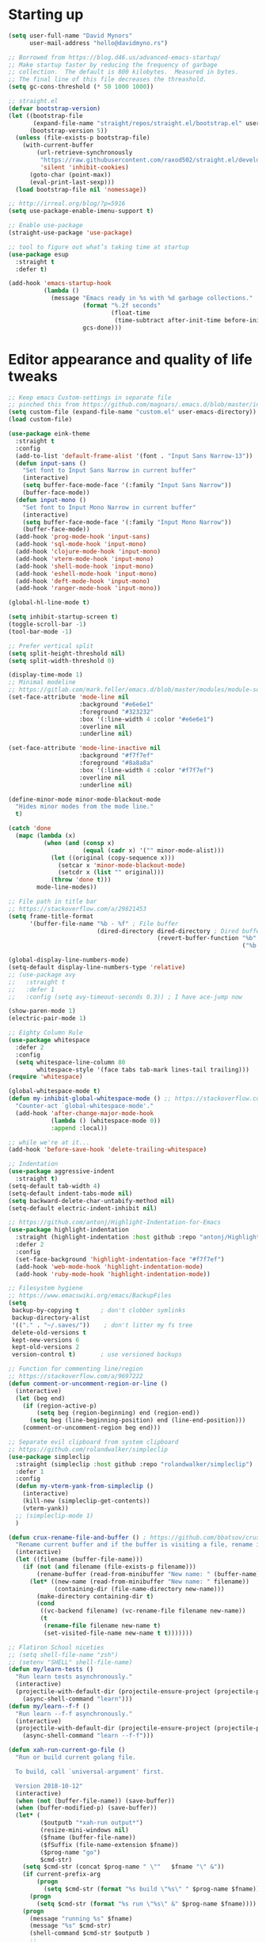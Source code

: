 * My Emacs Config                                                  :noexport:
** Table of Contents                                                    :TOC:
- [[#starting-up][Starting up]]
- [[#editor-appearance-and-quality-of-life-tweaks][Editor appearance and quality of life tweaks]]
- [[#editor-navigation-and-interaction][Editor navigation and interaction]]
- [[#languages-and-other-major-modes][Languages and other major modes]]
- [[#macos-specific][macOS specific]]
- [[#closing-statements][Closing statements]]

* Starting up
#+BEGIN_SRC emacs-lisp
  (setq user-full-name "David Mynors"
        user-mail-address "hello@davidmyno.rs")

  ;; Borrowed from https://blog.d46.us/advanced-emacs-startup/
  ;; Make startup faster by reducing the frequency of garbage
  ;; collection.  The default is 800 kilobytes.  Measured in bytes.
  ;; The final line of this file decreases the threashold.
  (setq gc-cons-threshold (* 50 1000 1000))

  ;; straight.el
  (defvar bootstrap-version)
  (let ((bootstrap-file
         (expand-file-name "straight/repos/straight.el/bootstrap.el" user-emacs-directory))
        (bootstrap-version 5))
    (unless (file-exists-p bootstrap-file)
      (with-current-buffer
          (url-retrieve-synchronously
           "https://raw.githubusercontent.com/raxod502/straight.el/develop/install.el"
           'silent 'inhibit-cookies)
        (goto-char (point-max))
        (eval-print-last-sexp)))
    (load bootstrap-file nil 'nomessage))

  ;; http://irreal.org/blog/?p=5916
  (setq use-package-enable-imenu-support t)

  ;; Enable use-package
  (straight-use-package 'use-package)

  ;; tool to figure out what’s taking time at startup
  (use-package esup
    :straight t
    :defer t)

  (add-hook 'emacs-startup-hook
            (lambda ()
              (message "Emacs ready in %s with %d garbage collections."
                       (format "%.2f seconds"
                               (float-time
                                (time-subtract after-init-time before-init-time)))
                       gcs-done)))
#+END_SRC

* Editor appearance and quality of life tweaks
#+BEGIN_SRC emacs-lisp
  ;; Keep emacs Custom-settings in separate file
  ;; pinched this from https://github.com/magnars/.emacs.d/blob/master/init.el
  (setq custom-file (expand-file-name "custom.el" user-emacs-directory))
  (load custom-file)

  (use-package eink-theme
    :straight t
    :config
    (add-to-list 'default-frame-alist '(font . "Input Sans Narrow-13"))
    (defun input-sans ()
      "Set font to Input Sans Narrow in current buffer"
      (interactive)
      (setq buffer-face-mode-face '(:family "Input Sans Narrow"))
      (buffer-face-mode))
    (defun input-mono ()
      "Set font to Input Mono Narrow in current buffer"
      (interactive)
      (setq buffer-face-mode-face '(:family "Input Mono Narrow"))
      (buffer-face-mode))
    (add-hook 'prog-mode-hook 'input-sans)
    (add-hook 'sql-mode-hook 'input-mono)
    (add-hook 'clojure-mode-hook 'input-mono)
    (add-hook 'vterm-mode-hook 'input-mono)
    (add-hook 'shell-mode-hook 'input-mono)
    (add-hook 'eshell-mode-hook 'input-mono)
    (add-hook 'deft-mode-hook 'input-mono)
    (add-hook 'ranger-mode-hook 'input-mono))

  (global-hl-line-mode t)

  (setq inhibit-startup-screen t)
  (toggle-scroll-bar -1)
  (tool-bar-mode -1)

  ;; Prefer vertical split
  (setq split-height-threshold nil)
  (setq split-width-threshold 0)

  (display-time-mode 1)
  ;; Minimal modeline
  ;; https://gitlab.com/mark.feller/emacs.d/blob/master/modules/module-solarized.el
  (set-face-attribute 'mode-line nil
                      :background "#e6e6e1"
                      :foreground "#323232"
                      :box '(:line-width 4 :color "#e6e6e1")
                      :overline nil
                      :underline nil)

  (set-face-attribute 'mode-line-inactive nil
                      :background "#f7f7ef"
                      :foreground "#8a8a8a"
                      :box '(:line-width 4 :color "#f7f7ef")
                      :overline nil
                      :underline nil)

  (define-minor-mode minor-mode-blackout-mode
    "Hides minor modes from the mode line."
    t)

  (catch 'done
    (mapc (lambda (x)
            (when (and (consp x)
                       (equal (cadr x) '("" minor-mode-alist)))
              (let ((original (copy-sequence x)))
                (setcar x 'minor-mode-blackout-mode)
                (setcdr x (list "" original)))
              (throw 'done t)))
          mode-line-modes))

  ;; File path in title bar
  ;; https://stackoverflow.com/a/29821453
  (setq frame-title-format
        '(buffer-file-name "%b - %f" ; File buffer
                           (dired-directory dired-directory ; Dired buffer
                                            (revert-buffer-function "%b" ; Buffer Menu
                                                                    ("%b - Dir: " default-directory))))) ; Plain buffer

  (global-display-line-numbers-mode)
  (setq-default display-line-numbers-type 'relative)
  ;; (use-package avy
  ;;   :straight t
  ;;   :defer 1
  ;;   :config (setq avy-timeout-seconds 0.3)) ; I have ace-jump now

  (show-paren-mode 1)
  (electric-pair-mode 1)

  ;; Eighty Column Rule
  (use-package whitespace
    :defer 2
    :config
    (setq whitespace-line-column 80
          whitespace-style '(face tabs tab-mark lines-tail trailing)))
  (require 'whitespace)

  (global-whitespace-mode t)
  (defun my-inhibit-global-whitespace-mode () ;; https://stackoverflow.com/a/6839968
    "Counter-act `global-whitespace-mode'."
    (add-hook 'after-change-major-mode-hook
              (lambda () (whitespace-mode 0))
              :append :local))

  ;; while we're at it...
  (add-hook 'before-save-hook 'delete-trailing-whitespace)

  ;; Indentation
  (use-package aggressive-indent
    :straight t)
  (setq-default tab-width 4)
  (setq-default indent-tabs-mode nil)
  (setq backward-delete-char-untabify-method nil)
  (setq-default electric-indent-inhibit nil)

  ;; https://github.com/antonj/Highlight-Indentation-for-Emacs
  (use-package highlight-indentation
    :straight (highlight-indentation :host github :repo "antonj/Highlight-Indentation-for-Emacs")
    :defer 2
    :config
    (set-face-background 'highlight-indentation-face "#f7f7ef")
    (add-hook 'web-mode-hook 'highlight-indentation-mode)
    (add-hook 'ruby-mode-hook 'highlight-indentation-mode))

  ;; Filesystem hygiene
  ;; https://www.emacswiki.org/emacs/BackupFiles
  (setq
   backup-by-copying t      ; don't clobber symlinks
   backup-directory-alist
   '(("." . "~/.saves/"))    ; don't litter my fs tree
   delete-old-versions t
   kept-new-versions 6
   kept-old-versions 2
   version-control t)       ; use versioned backups

  ;; Function for commenting line/region
  ;; https://stackoverflow.com/a/9697222
  (defun comment-or-uncomment-region-or-line ()
    (interactive)
    (let (beg end)
      (if (region-active-p)
          (setq beg (region-beginning) end (region-end))
        (setq beg (line-beginning-position) end (line-end-position)))
      (comment-or-uncomment-region beg end)))

  ;; Separate evil clipboard from system clipboard
  ;; https://github.com/rolandwalker/simpleclip
  (use-package simpleclip
    :straight (simpleclip :host github :repo "rolandwalker/simpleclip")
    :defer 1
    :config
    (defun my-vterm-yank-from-simpleclip ()
      (interactive)
      (kill-new (simpleclip-get-contents))
      (vterm-yank))
    ;; (simpleclip-mode 1)
    )

  (defun crux-rename-file-and-buffer () ; https://github.com/bbatsov/crux
    "Rename current buffer and if the buffer is visiting a file, rename it too."
    (interactive)
    (let ((filename (buffer-file-name)))
      (if (not (and filename (file-exists-p filename)))
          (rename-buffer (read-from-minibuffer "New name: " (buffer-name)))
        (let* ((new-name (read-from-minibuffer "New name: " filename))
               (containing-dir (file-name-directory new-name)))
          (make-directory containing-dir t)
          (cond
           ((vc-backend filename) (vc-rename-file filename new-name))
           (t
            (rename-file filename new-name t)
            (set-visited-file-name new-name t t)))))))

  ;; Flatiron School niceties
  ;; (setq shell-file-name "zsh")
  ;; (setenv "SHELL" shell-file-name)
  (defun my/learn-tests ()
    "Run learn tests asynchronously."
    (interactive)
    (projectile-with-default-dir (projectile-ensure-project (projectile-project-root))
      (async-shell-command "learn")))
  (defun my/learn--f-f ()
    "Run learn --f-f asynchronously."
    (interactive)
    (projectile-with-default-dir (projectile-ensure-project (projectile-project-root))
      (async-shell-command "learn --f-f")))

  (defun xah-run-current-go-file ()
    "Run or build current golang file.

    To build, call `universal-argument' first.

    Version 2018-10-12"
    (interactive)
    (when (not (buffer-file-name)) (save-buffer))
    (when (buffer-modified-p) (save-buffer))
    (let* (
           ($outputb "*xah-run output*")
           (resize-mini-windows nil)
           ($fname (buffer-file-name))
           ($fSuffix (file-name-extension $fname))
           ($prog-name "go")
           $cmd-str)
      (setq $cmd-str (concat $prog-name " \""   $fname "\" &"))
      (if current-prefix-arg
          (progn
            (setq $cmd-str (format "%s build \"%s\" " $prog-name $fname)))
        (progn
          (setq $cmd-str (format "%s run \"%s\" &" $prog-name $fname))))
      (progn
        (message "running %s" $fname)
        (message "%s" $cmd-str)
        (shell-command $cmd-str $outputb )
        ;;
        )))

  (defun xah-run-current-file ()
    "Execute the current file.
    For example, if the current buffer is x.py, then it'll call 「python x.py」 in a shell.
    Output is printed to buffer “*xah-run output*”.

    The file can be Emacs Lisp, PHP, Perl, Python, Ruby, JavaScript, TypeScript, golang, Bash, Ocaml, Visual Basic, TeX, Java, Clojure.
    File suffix is used to determine what program to run.

    If the file is modified or not saved, save it automatically before run.

    URL `http://ergoemacs.org/emacs/elisp_run_current_file.html'
    Version 2018-10-12"
    (interactive)
    (let (
          ($outputb "*xah-run output*")
          (resize-mini-windows nil)
          ($suffix-map
           ;; (‹extension› . ‹shell program name›)
           `(
             ("php" . "php")
             ("pl" . "perl")
             ("py" . "python")
             ("py3" . ,(if (string-equal system-type "windows-nt") "c:/Python32/python.exe" "python3"))
             ("rb" . "ruby")
             ("go" . "go run")
             ("hs" . "runhaskell")
             ("js" . "node")
             ("mjs" . "node --experimental-modules ")
             ("ts" . "tsc") ; TypeScript
             ("tsx" . "tsc")
             ("sh" . "bash")
             ("clj" . "java -cp ~/apps/clojure-1.6.0/clojure-1.6.0.jar clojure.main")
             ("rkt" . "racket")
             ("ml" . "ocaml")
             ("vbs" . "cscript")
             ("tex" . "pdflatex")
             ("latex" . "pdflatex")
             ("java" . "javac")
             ;; ("pov" . "/usr/local/bin/povray +R2 +A0.1 +J1.2 +Am2 +Q9 +H480 +W640")
             ))
          $fname
          $fSuffix
          $prog-name
          $cmd-str)
      (when (not (buffer-file-name)) (save-buffer))
      (when (buffer-modified-p) (save-buffer))
      (setq $fname (buffer-file-name))
      (setq $fSuffix (file-name-extension $fname))
      (setq $prog-name (cdr (assoc $fSuffix $suffix-map)))
      (setq $cmd-str (concat $prog-name " \""   $fname "\" &"))
      (run-hooks 'xah-run-current-file-before-hook)
      (cond
       ((string-equal $fSuffix "el")
        (load $fname))
       ((or (string-equal $fSuffix "ts") (string-equal $fSuffix "tsx"))
        (if (fboundp 'xah-ts-compile-file)
            (progn
              (xah-ts-compile-file current-prefix-arg))
          (if $prog-name
              (progn
                (message "Running")
                (shell-command $cmd-str $outputb ))
            (error "No recognized program file suffix for this file."))))
       ((string-equal $fSuffix "go")
        (xah-run-current-go-file))
       ((string-equal $fSuffix "java")
        (progn
          (shell-command (format "java %s" (file-name-sans-extension (file-name-nondirectory $fname))) $outputb )))
       (t (if $prog-name
              (progn
                (message "Running")
                (shell-command $cmd-str $outputb ))
            (error "No recognized program file suffix for this file."))))
      (run-hooks 'xah-run-current-file-after-hook)))

  (defun xah-new-empty-buffer ()
    "Create a new empty buffer.
    New buffer will be named “untitled” or “untitled<2>”, “untitled<3>”, etc.

    It returns the buffer (for elisp programing).

    URL `http://ergoemacs.org/emacs/emacs_new_empty_buffer.html'
    Version 2017-11-01"
    (interactive)
    (let (($buf (generate-new-buffer "untitled")))
      (switch-to-buffer $buf)
      (funcall initial-major-mode)
      (setq buffer-offer-save t)
      $buf
      ))
  (setq initial-major-mode (quote restclient-mode))
  (setq initial-buffer-choice 'xah-new-empty-buffer)
  (setq initial-scratch-message "")

  ;; Emojis
  (use-package emojify
    :straight t
    :defer 2
    :config
    (add-hook 'after-init-hook #'global-emojify-mode))
#+END_SRC
* Editor navigation and interaction
#+BEGIN_SRC emacs-lisp
  ;; General (keybindings)
  (use-package general
    :straight t
    :after evil
    :config
    ;; (general-swap-key nil 'motion
    ;;   ";" ":")

    (use-package ace-window
      :straight t
      :bind ("M-o" . ace-window))

    ;; https://stackoverflow.com/a/2173393
    (defun vi-open-line-above ()
      "Insert a newline above the current line and put point at beginning."
      (interactive)
      (unless (bolp)
        (beginning-of-line))
      (newline)
      (forward-line -1)
      (indent-according-to-mode))

    (defun xah-paste-or-paste-previous ()
    "Paste. When called repeatedly, paste previous.
  This command calls `yank', and if repeated, call `yank-pop'.

  When `universal-argument' is called first with a number arg, paste that many times.

  URL `http://ergoemacs.org/emacs/emacs_paste_or_paste_previous.html'
  Version 2017-07-25"
    (interactive)
    (progn
      (when (and delete-selection-mode (region-active-p))
        (delete-region (region-beginning) (region-end)))
      (if current-prefix-arg
          (progn
            (dotimes ($i (prefix-numeric-value current-prefix-arg))
              (yank)))
        (if (eq real-last-command this-command)
            (yank-pop 1)
          (yank)))))

    ;; https://www.emacswiki.org/emacs/AutoIndentation
    (defun yank-and-indent ()
      "Yank and then indent the newly formed region according to mode."
      (interactive)
      (xah-paste-or-paste-previous)
      (call-interactively 'indent-region))

    (setq set-mark-command-repeat-pop t)

    (use-package ace-jump-mode
      :straight (ace-jump-mode :host github :repo "winterTTr/ace-jump-mode")
      :bind ("C-." . ace-jump-mode))

    ;; global bindings
    (general-define-key
     "C-y" 'yank-and-indent

     "C-c g" 'magit-status

     "s-=" 'text-scale-increase
     "s--" 'text-scale-decrease

     "s-n" 'xah-new-empty-buffer
     "s-i" 'complete-symbol
     "s-r" 'browser-refresh
     "s-f" 'switch-to-buffer
     "s-b" 'counsel-bookmark
     "s-j" 'avy-goto-word-1

     "C-o" 'vi-open-line-above

     ;; https://sites.google.com/site/steveyegge2/effective-emacs
     ;; "C-w" 'backward-kill-word
     ;; "C-x C-k" 'kill-region
     ;; "C-c C-k" 'kill-region

     "C-x C-;" 'comment-or-uncomment-region-or-line
     "C-x C-i" 'counsel-imenu

     "C-c k" 'deft
     "C-c e" 'eshell

     "C-c p" 'projectile-command-map

     "C-RET" 'insert-line-below

     "M-SPC" 'ivy-yasnippet)

    (defun insert-line-below ()
      "Insert an empty line below the current line."
      (interactive)
      (save-excursion
        (end-of-line)
        (open-line 1)))

    (general-define-key (kbd "<C-return>") 'insert-line-below)
    (general-define-key (kbd "<M-return>") 'xah-run-current-file)

    (general-create-definer global-leader
      :prefix "SPC")
    (global-leader 'motion 'override
      ;; "f" 'swiper
      ;; "x" 'counsel-M-x
      "f" 'switch-to-buffer
      "d" 'dumb-jump-go
      "b" 'counsel-bookmark
      "n" 'deer
      ;; "s" 'switch-to-scratch-and-back ; causing trouble with flycheck
      "s" 'counsel-ag
      "w" 'save-buffer
      "e" 'eshell
      "g" 'magit-status
      "i" 'aggressive-indent-indent-defun
      "h" 'highlight-indentation-mode
      "c" 'comment-or-uncomment-region-or-line
      "q" 'evil-quit
      "v" (lambda () (interactive)(split-window-right) (other-window 1))
      "x" (lambda () (interactive)(split-window-below) (other-window 1))
      "L" 'my/learn-tests
      "l" 'my/learn--f-f
      "a" 'async-shell-command
      "u" 'undo-tree-visualize
      "t" 'term
      "p" 'neotree-project-dir
      "k" 'deft ; k for KNOWLEDGE
      "m" 'counsel-imenu
      "M" 'ivy-imenu-anywhere
      "R" 'crux-rename-file-and-buffer
      "r" 'query-replace)

    (general-create-definer local-leader
      :prefix "m")
    ;; "l" for lookup, "b" for breakpoint, "d" for debug, "e" for evaluate

    (general-def 'normal
      ;; "C-r" 'isearch-backward
      "s" 'ace-jump-mode
      "J" nil ; unbind from evil-join
      "p" nil ; unbind from evil-paste-after
      ">" 'evil-shift-right-line
      "<" 'evil-shift-left-line)

    (general-def 'visual
      ">" 'evil-shift-right
      "<" 'evil-shift-left)

    (general-def 'insert global-map
      "s-e" 'er/expand-region
      ;; "C-j" 'left-char
      ;; "C-k" 'next-line
      ;; "C-l" 'previous-line
      ;; "C-;" 'right-char
      )

    (use-package move-border
      :straight (move-border :host github :repo "ramnes/move-border"))

    (defun my/evil-or-dumb-jump-backward()
      (interactive)
      (if (equal last-command 'dumb-jump-go) (dumb-jump-back) (evil-jump-backward)))

    (general-def 'motion
      "j" 'evil-backward-char
      "k" 'evil-next-line
      "l" 'evil-previous-line
      ":" 'evil-forward-char

     "M-j" 'windmove-left
     "M-k" 'windmove-down
     "M-l" 'windmove-up
     "M-;" 'windmove-right

     "M-u" 'move-border-left
     "M-o" 'move-border-down
     "M-i" 'move-border-up
     "M-p" 'move-border-right


      "h" 'evil-paste-after
      "H" 'evil-paste-before
      ;; "p" 'evil-ex
      "p" 'projectile-command-map

      "RET" 'other-window

      "C-e" 'er/expand-region

      "C-i" 'my/evil-or-dumb-jump-backward
      "C-o" 'evil-jump-forward

      ;; multiple-cursors
      "C-k" 'evil-multiedit-match-symbol-and-next
      "C-l" 'evil-multiedit-match-symbol-and-prev
      "C-;" 'evil-multiedit-match-all
      ;; "I" 'evil-mc-make-cursor-in-visual-selection-beg
      ;; "A" 'evil-mc-make-cursor-in-visual-selection-end

      ;; easier motion around lines and paragraphs
      "J" 'evil-first-non-blank
      "K" 'forward-paragraph
      "L" 'backward-paragraph
      ";" 'evil-last-non-blank)

    ;; emacs bindings in insert mode
    ;; https://github.com/warchiefx/dotemacs/blob/master/site-wcx/wcx-evil.el
    (setcdr evil-insert-state-map nil)
    (define-key evil-insert-state-map
      (read-kbd-macro evil-toggle-key) 'evil-emacs-state)
    ;; fix escape key
    (use-package evil-escape
      :straight t
      :config
      (evil-escape-mode)
      (global-set-key (kbd "<escape>") 'evil-escape)))

  ;; Evil
  (use-package evil
    :straight t
    :init
    (setq evil-want-C-u-scroll t)
    (use-package undo-tree
      :straight t
      :config
      ;; (setq undo-tree-auto-save-history t)
      ;; (setq undo-tree-history-directory-alist '(("." . "~/.saves/")))
      ;; (use-package undohist
      ;;   :straight t
      ;;   :config
      ;;   (undohist-initialize)
      ;;   (setq undohist-ignored-files (list "COMMIT_EDITMSG")))
      (setq undo-tree-enable-undo-in-region nil)
      (global-undo-tree-mode))

    (use-package expand-region
      :straight t)

    :config
    (evil-mode 1)
    (setq-default evil-shift-width 2)

    (use-package evil-surround
      :straight t
      :config (global-evil-surround-mode 1)))

  ;; Multiple cursors
  (use-package evil-multiedit
    :straight t
    :defer 2)

  ;; Ivy
  (use-package ivy
    :straight t
    :init ;; use flx if ivy--regex-fuzzy
    (use-package flx
      :straight t)
    :config
    (ivy-mode 1)
    (setq ivy-use-virtual-buffers t)
    ;; (global-set-key "\C-s" 'swiper)

    (use-package counsel
      :straight t
      :config (counsel-mode 1))

    (general-def
      :keymaps '(ivy-mode-map swiper-map counsel-ag-map)
      ;; "C-j" (kbd "DEL")
      ;; "C-k" 'ivy-next-line
      ;; "C-l" 'ivy-previous-line
      ;; "C-;" 'ivy-alt-done

      ;; commented because they override my windmove keybinds?
      ;; "M-k" 'ivy-next-line-and-call
      ;; "M-l" 'ivy-previous-line-and-call
      ))

  (use-package ivy-posframe
    :straight t
    :config
    (setq ivy-posframe-display-functions-alist '((t . ivy-posframe-display-at-point)))
    (ivy-posframe-mode 1))

  (use-package prescient
    :straight t
    :config
    (use-package ivy-prescient
      :straight t)
    ;; (use-package company-prescient
    ;;   :straight t)

    (ivy-prescient-mode)
    ;; (company-prescient-mode)
    (prescient-persist-mode))

  ;; imenu-anywhere
  (use-package imenu-anywhere
    :straight t)

  ;; Projectile
  (use-package projectile
    :straight t
    :defer 1
    :config
    (setq projectile-project-search-path '("~/Development/"))
    (setq projectile-completion-system 'ivy)
    ;; (setq projectile-indexing-method 'native) ; seems to run quicker than 'alien'
    (setq projectile-enable-caching t)

    ;; https://github.com/kaushalmodi/.emacs.d/blob/master/setup-files/setup-projectile.el
    ;;; Default rg arguments
    ;; https://github.com/BurntSushi/ripgrep
    (defconst modi/rg-arguments
      `("--line-number"                     ;Line numbers
        "--smart-case"
        "--follow"                 ;Follow symlinks
        "--max-columns" "150"      ;Emacs doesn't handle long line lengths very well
        "--ignore-file" ,(expand-file-name ".ignore" (getenv "HOME")))
      "Default rg arguments used in the functions in `counsel' and `projectile'
  packages.")
    (defun modi/advice-projectile-use-ag (&rest _args)
      "Always use `ag' for getting a list of all files in the project."
      (mapconcat #'shell-quote-argument
                 (append '("ag")
                         modi/ag-arguments
                         '("-0"         ;Output null separated results
                           "-g" ""))    ;Get file names matching "" (all files)
                 " "))

    (defun modi/advice-projectile-use-rg (&rest _args)
      "Always use `rg' for getting a list of all files in the project."
      (let* ((prj-user-ignore-name (expand-file-name
                                    (concat ".ignore." user-login-name)
                                    (projectile-project-root)))
             (prj-user-ignore (when (file-exists-p prj-user-ignore-name)
                                (concat "--ignore-file " prj-user-ignore-name))))
        (mapconcat #'shell-quote-argument
                   (if prj-user-ignore
                       (append '("rg")
                               modi/rg-arguments
                               `(,prj-user-ignore)
                               '("--null" ;Output null separated results
                                 ;; Get names of all the to-be-searched files,
                                 ;; same as the "-g ''" argument in ag.
                                 "--files"))
                     (append '("rg")
                             modi/rg-arguments
                             '("--null"
                               "--files")))
                   " ")))

    ;; Use `rg' all the time if available
    (if (executable-find "rg")
        (progn
          (advice-remove 'projectile-get-ext-command #'modi/advice-projectile-use-ag)
          (advice-add 'projectile-get-ext-command :override #'modi/advice-projectile-use-rg))
      ;; Else use `ag' if available
      (when (executable-find "ag")
        (advice-remove 'projectile-get-ext-command #'modi/advice-projectile-use-rg)
        (advice-add 'projectile-get-ext-command :override #'modi/advice-projectile-use-ag)))
    (projectile-register-project-type 'learn '(".learn")
                                      :test-dir "test/"
                                      :test-suffix "Test")

    (projectile-register-project-type 'python '("RPGtodo.py"))

    (projectile-register-project-type 'jekyll '(".jekyll-metadata"))

    (projectile-mode +1))

  ;; Neotree
  (use-package neotree
    :straight t
    :defer t
    :config
    ;; (setq projectile-switch-project-action 'neotree-projectile-action)
    (defun neotree-project-dir ()
      "Open NeoTree using the git root."
      (interactive)
      (let ((project-dir (projectile-project-root))
            (file-name (buffer-file-name)))
        (neotree-toggle)
        (if project-dir
            (if (neo-global--window-exists-p)
                (progn
                  (neotree-dir project-dir)
                  (neotree-find file-name)))
          (message "Could not find git project root."))))
    (setq neo-theme 'nerd))

  ;; Dumb-jump
  (use-package dumb-jump
    :straight t
    :defer t
    :config
    (setq dumb-jump-selector 'ivy)
    (setq dumb-jump-force-searcher 'rg))

  ;; Company
  ;; (use-package company
  ;;   :config
  ;;   (company-tng-configure-default) ; tab 'n' go
  ;;   (setq company-selection-wrap-around t)
  ;;   (setq company-minimum-prefix-length 2)
  ;;   (setq company-idle-delay 0.3)
  ;;   ;; (global-company-mode nil)
  ;;  )
  ;; (use-package company-lsp
  ;;   :straight t
  ;;   :config
  ;;   (push 'company-lsp company-backends))

  ;; ;; Hippie expand
  (general-define-key
    "M-/" 'hippie-expand)
  (setq hippie-expand-try-functions-list '(try-expand-dabbrev try-expand-dabbrev-all-buffers try-expand-dabbrev-from-kill try-complete-file-name-partially try-complete-file-name try-expand-all-abbrevs try-expand-list try-expand-line try-complete-lisp-symbol-partially try-complete-lisp-symbol))

  ;; YASnippet
  (use-package yasnippet
    :straight t
    :defer 2
    :config
    (use-package yasnippet-snippets
      :straight (yasnippet-snippets :host github :repo "AndreaCrotti/yasnippet-snippets"
                                    :fork (:host github
                                                 :repo "idmyn/yasnippet-snippets")))
    (use-package ivy-yasnippet
      :straight t
      :init
      (use-package dash
        :straight t))
    (yas-global-mode 1)
    :config
    ;; (general-def 'insert yas-minor-mode-map
    ;;   "M-RET" 'yas-expand)
    )

  ;; Ranger
  (use-package ranger
    :straight t
    :defer t
    :config
    (ranger-override-dired-mode t)
    (setq ranger-hide-cursor nil)
    (add-hook 'ranger-mode-hook 'ranger-toggle-dotfiles)
    (general-def 'motion ranger-mode-map
      "." 'ranger-toggle-dotfiles
      "r" 'wdired-change-to-wdired-mode

      "j" 'ranger-up-directory
      "k" 'ranger-next-file
      "l" 'ranger-prev-file
      ":" 'ranger-find-file))

  ;; Flycheck
  (use-package flycheck
    :straight t
    :config
    (global-flycheck-mode)
    (setq flycheck-global-modes '(not emacs-lisp-mode)
          flycheck-check-syntax-automatically '(mode-enabled save)))
#+END_SRC
* Languages and other major modes
#+BEGIN_SRC emacs-lisp
  ;; Git
  (use-package magit
    :straight t
    :defer t
    :config
    (with-eval-after-load 'evil
      (add-to-list 'evil-insert-state-modes 'magit-status-mode)
      (add-hook 'git-commit-mode-hook 'evil-insert-state)
      (evil-set-initial-state 'magit-log-edit-mode 'insert)))
  (global-auto-revert-mode t) ; buffers should change when branch changes

  ;; libvterm
  ;; (add-to-list 'load-path "~/.emacs.d/libvterm")
  ;; (use-package vterm
  ;;   :init
  ;;   ;; (setq shell-file-name "zsh")
  ;;   ;; (setenv "SHELL" shell-file-name)
  ;;   ;; :defer 1 ; not sure why but if I defer then vterm decides to use bash
  ;;   :config
  ;;   ;; (require 'vterm-toggle)
  ;;   (use-package vterm-toggle
  ;;     :straight (vterm-toggle :host github :repo "jixiuf/vterm-toggle")
  ;;     :general
  ;;     (global-leader 'motion 'override
  ;;       "t" 'vterm-toggle))
  ;;   (define-key vterm-mode-map (kbd "<escape>") 'evil-escape) ;; couldn't get general to work here
  ;;   (general-def 'motion vterm-mode-map
  ;;     "h" 'vterm-yank)
  ;;   (general-def 'insert vterm-mode-map
  ;;     "s-v" 'my-vterm-yank-from-simpleclip
  ;;     "C-k" 'vterm-send-down
  ;;     "C-l" 'vterm-send-up
  ;;     "C-u" 'vterm--self-insert
  ;;     )
  ;;   ;; fix paste via simpleclip?
  ;;   (add-hook 'vterm-mode-hook 'my-inhibit-global-whitespace-mode))

  ;; Eshell
  ; good inspo: https://github.com/howardabrams/dot-files/blob/master/emacs-eshell.org
  (setenv "PAGER" "cat")
  (eval-after-load 'eshell ; https://www.emacswiki.org/emacs/EshellAutojump
    '(require 'eshell-autojump nil t))
  (setq eshell-last-dir-ring-size 500)
  (defun eshell-new() ; https://www.emacswiki.org/emacs/EshellMultipleEshellBuffers
    "Open a new instance of eshell."
    (interactive)
    (eshell 'N))
  (defun eshell-setup-keys() ; implementation inspired by evil-collection
    "Set up `evil' bindings for `eshell'."
    (general-def eshell-mode-map
      "s-n" 'eshell-new)
    (define-key eshell-mode-map (kbd "<s-backspace>") 'eshell-kill-input)
    (general-def 'insert eshell-mode-map
      "C-k" 'eshell-next-matching-input-from-input
      "C-l" 'eshell-previous-matching-input-from-input
      ;; "C-;" 'eshell-send-input
      ))
  (defun eshell/clear ()
    "Clear the eshell buffer."
    (let ((inhibit-read-only t))
      (erase-buffer)))
  (add-hook 'eshell-first-time-mode-hook 'eshell-setup-keys)
  (add-hook 'eshell-mode-hook (lambda ()
                                (eshell/alias "e" "find-file $1")
                                (eshell/alias "ff" "find-file $1")
                                (eshell/alias "emacs" "find-file $1")
                                (eshell/alias "ee" "find-file-other-window $1")

                                (eshell/alias "la" "ls -A")
                                (eshell/alias "ll" "ls -hopA")

                                (eshell/alias "gd" "magit-diff-unstaged")
                                (eshell/alias "gds" "magit-diff-staged")
                                (eshell/alias "d" "dired $1")

  (defun eshell/clear ()
    "Clear the eshell buffer."
    (let ((inhibit-read-only t))
      (erase-buffer)))
                                ))
  (add-hook 'eshell-directory-change-hook (lambda ()
                                            (concat (eshell/ls) " -A")))

  (defun tidy-learn-buffer ()
    (interactive)
    (flush-lines "^[[:space:]]*# "))

  (defun eshell/gst (&rest args)
      (magit-status (pop args) nil)
      (eshell/echo))   ;; The echo command suppresses output

  (defun pwd-replace-home (pwd)
    "Replace home in PWD with tilde (~) character."
    (interactive)
    (let* ((home (expand-file-name (getenv "HOME")))
           (home-len (length home)))
      (if (and
           (>= (length pwd) home-len)
           (equal home (substring pwd 0 home-len)))
          (concat "~" (substring pwd home-len))
        pwd)))
  (defun with-face (str &rest face-plist) ; https://www.emacswiki.org/emacs/EshellPrompt#toc3
    (propertize str 'face face-plist))
  (defun git-prompt-branch-name () ; https://superuser.com/a/1265169
    "Get current git branch name"
    (let ((args '("symbolic-ref" "HEAD" "--short")))
      (with-temp-buffer
        (apply #'process-file "git" nil (list t nil) nil args)
        (unless (bobp)
          (goto-char (point-min))
          (buffer-substring-no-properties (point) (line-end-position))))))

  (setq eshell-prompt-function
        (lambda nil
          (let ((branch-name (git-prompt-branch-name)))
            (concat
             "\n" (pwd-replace-home(eshell/pwd)) "\n "
             (if branch-name (with-face branch-name :foreground "gray") )
             " $ "))))

  (use-package load-bash-alias
    :straight t
    :config
    (setq load-bash-alias-bashrc-file "~/.aliases"))

  (setq eshell-history-size 1000000)
  (setq shell-file-name "bash") ; for cases where I can't use eshell
  (add-hook 'shell-mode-hook 'ansi-color-for-comint-mode-on)
  (general-def 'insert shell-mode-map
      "C-k" 'comint-next-input
      "C-l" 'comint-previous-input
      ;; "C-;" 'comint-send-input
      )
  (general-def 'normal shell-mode-map
    "C-d" 'evil-scroll-down)

  ;; TXT/ORG
  (setq-default fill-column 80)
  (add-hook 'text-mode-hook 'turn-on-auto-fill)
  (add-hook 'org-mode-hook (lambda () (electric-quote-mode 1)))
  (use-package org
    :straight t
    :interpreter "org"
    :config
    (general-def 'insert org-mode-map
      "C-j" 'org-metaleft
      "C-;" 'org-metaright)
    (general-def 'motion org-mode-map
      "C-k" 'org-metadown
      "C-l" 'org-metaup)
    ;; couldn’t get the following bindings working with general.el unfortunately
    (define-key org-mode-map (kbd "<C-return>") 'org-meta-return)
    (define-key org-mode-map (kbd "<M-return>") 'org-insert-heading-respect-content))

  (use-package toc-org
    :straight t
    :hook (org-mode . toc-org-mode))

  ;; HTML/CSS
  (use-package web-mode
    :straight t
    :mode "\\.html?\\'"
    :config
    (general-def 'web-mode-map
      "M-;" nil)
    (setq web-mode-enable-current-element-highlight t)
    (setq web-mode-markup-indent-offset 2)
    (setq web-mode-code-indent-offset 2)
    ;; (add-to-list 'auto-mode-alist '("\\.html?\\'" . web-mode))
    )
  (use-package emmet-mode
    :straight t
    :config
    (add-hook 'web-mode-hook 'emmet-mode) ; auto-start on any markup modes
    (add-hook 'sgml-mode-hook 'emmet-mode) ; auto-start on any markup modes
    (add-hook 'css-mode-hook  'emmet-mode) ; enable Emmet's css abbreviation.
    (general-def 'insert web-mode-map
      "C-SPC" 'emmet-expand-line))
  (use-package evil-matchit
    :straight t
    :config (global-evil-matchit-mode 1))

  (use-package browser-refresh
    :straight (browser-refresh :host github :repo "syohex/emacs-browser-refresh"
                        :fork (:host github
                                     :repo "idmyn/emacs-browser-refresh"))
    :defer
    :config
    (setq browser-refresh-default-browser 'brave)
    (setq browser-refresh-save-buffer nil)
    (setq browser-refresh-activate nil))

  ;; Sass
  (use-package sass-mode
    ;; https://github.com/nex3/sass-mode
    :straight (sass-mode :host github :repo "nex3/sass-mode")
    :mode "\\.scss\\'")

  (use-package haml-mode
    :straight t
    :mode "\\.haml\\'")

  ;; Javascript
  (use-package js2-mode
    :straight t
    :mode "\\.js\\'"
    :config
    (setq-default js2-basic-offset 2)
    ;; (setq js2-mode-show-parse-errors t)
    (setq js2-strict-missing-semi-warning nil)
    (setq-default flycheck-disabled-checkers
                  (append flycheck-disabled-checkers
                          '(javascript-jshint)))
    ;; (flycheck-add-mode 'javascript-standard 'js2-mode)
    ;; (add-to-list 'auto-mode-alist '("\\.js\\'" . js2-mode)
    (use-package rjsx-mode
      :straight t))
  (use-package json-mode
    :straight t
    :mode "\\.json\\'")

  (use-package nodejs-repl
    :straight (nodejs-repl :host github :repo "abicky/nodejs-repl.el")
    :defer t)

  (use-package prettier-js
    :straight t
    :defer t
    :config
    (setq prettier-js-args '(
                             "--no-semi" "false"
                             )))

  (use-package eglot
    :straight (eglot :host github :repo "joaotavora/eglot")
    :hook ((ruby-mode js2-mode) . eglot-ensure))

  ;; Ruby
  (use-package rspec-mode
    :straight t
    :mode "\\.rspec\\'"
    :config
    (setq rspec-use-rvm t)
    (defadvice rspec-compile (around rspec-compile-around)
      "Use BASH shell for running the specs because of ZSH issues."
      (let ((shell-file-name "/bin/bash"))
        ad-do-it))

    (ad-activate 'rspec-compile))

  ;; M-x my/learn-tests won’t run without this rvm package
  (use-package rvm
    :straight t
    :config (rvm-use-default))

  (use-package inf-ruby
    :straight t
    :interpreter "ruby"
    :config
    ;; https://github.com/dgutov/robe#integration-with-rvmel
    (defadvice inf-ruby-console-auto (before activate-rvm-for-robe activate)
      (rvm-activate-corresponding-ruby))
    (general-def 'insert inf-ruby-mode-map
      "C-k" 'comint-next-input
      "C-l" 'comint-previous-input
      "C-;" 'comint-send-input))

  (use-package rubocop
    :straight t
    :interpreter "ruby")

  (add-to-list 'auto-mode-alist '("\\.erb\\'" . web-mode))

  ;; Python
  ;; https://jonathanabennett.github.io/blog/2019/06/20/python-and-emacs-pt.-1/
  (use-package elpy
    :straight t
    :interpreter "python"
    :init
    (with-eval-after-load 'python (elpy-enable))
    (setq python-indent-offset 4)
    :config
    (when (require 'flycheck nil t)
    (setq elpy-modules (delq 'elpy-module-flymake elpy-modules))
    (add-hook 'elpy-mode-hook 'flycheck-mode)))

  ;; SQL
  (use-package sqlup-mode
    :straight t
    :interpreter "sql"
    :config
    (add-to-list 'sqlup-blacklist "name")

    (add-hook 'sql-interactive-mode-hook 'sqlup-mode)
    (add-hook 'sql-mode-hook 'sqlup-mode))
  (use-package sql-indent
    :straight t
    :interpreter "sql"
    :config (add-hook 'sql-mode-hook 'sqlind-minor-mode))

  ;; Go
  (use-package go-mode
    :straight t
    :mode "\\.go\\'"
    :config
    (add-hook 'go-mode 'gofmt-before-save))
  ;; (add-to-list 'load-path "~/go/src/golang.org/x/lint/misc/emacs/" t)
  ;; (require 'golint)

  (use-package flycheck-golangci-lint
    :straight t
    :hook (go-mode . flycheck-golangci-lint-setup))

  ;; HTTP
  (use-package restclient
    :straight t
    ;; :defer 2
    :config
    ; https://github.com/pashky/restclient.el/issues/212#issuecomment-515759772
    (setq gnutls-algorithm-priority "NORMAL:-VERS-TLS1.3"))

  ;; Clojure
  (use-package clojure-mode
    :straight t
    :interpreter "clojure")

  ;; YAML
  (use-package yaml-mode
    :straight (yaml-mode :host github :repo "yoshiki/yaml-mode")
    :mode "\\.yaml\\'")

  ;; Deft
  (use-package deft
    :straight t
    :config
    (setq deft-directory "~/Dropbox/notes"
          deft-use-filter-string-for-filename t)
    (add-to-list 'evil-insert-state-modes 'deft-mode))
#+END_SRC
* macOS specific
#+BEGIN_SRC emacs-lisp
  (use-package exec-path-from-shell
       :straight t
       :defer 0.1
       :config
       (exec-path-from-shell-initialize))

  ;; Allow hash to be entered on UK macbook keyboard layout
  (global-set-key (kbd "M-3") '(lambda () (interactive) (insert "#")))
#+END_SRC
* Closing statements
#+BEGIN_SRC emacs-lisp
  ;; I've put this at the end because something else in this file was overriding it
  (setq ivy-re-builders-alist
        '((t . ivy--regex-fuzzy)))

  ;; Make gc pauses faster by decreasing the threshold.
  (setq gc-cons-threshold (* 2 1000 1000))
#+END_SRC
